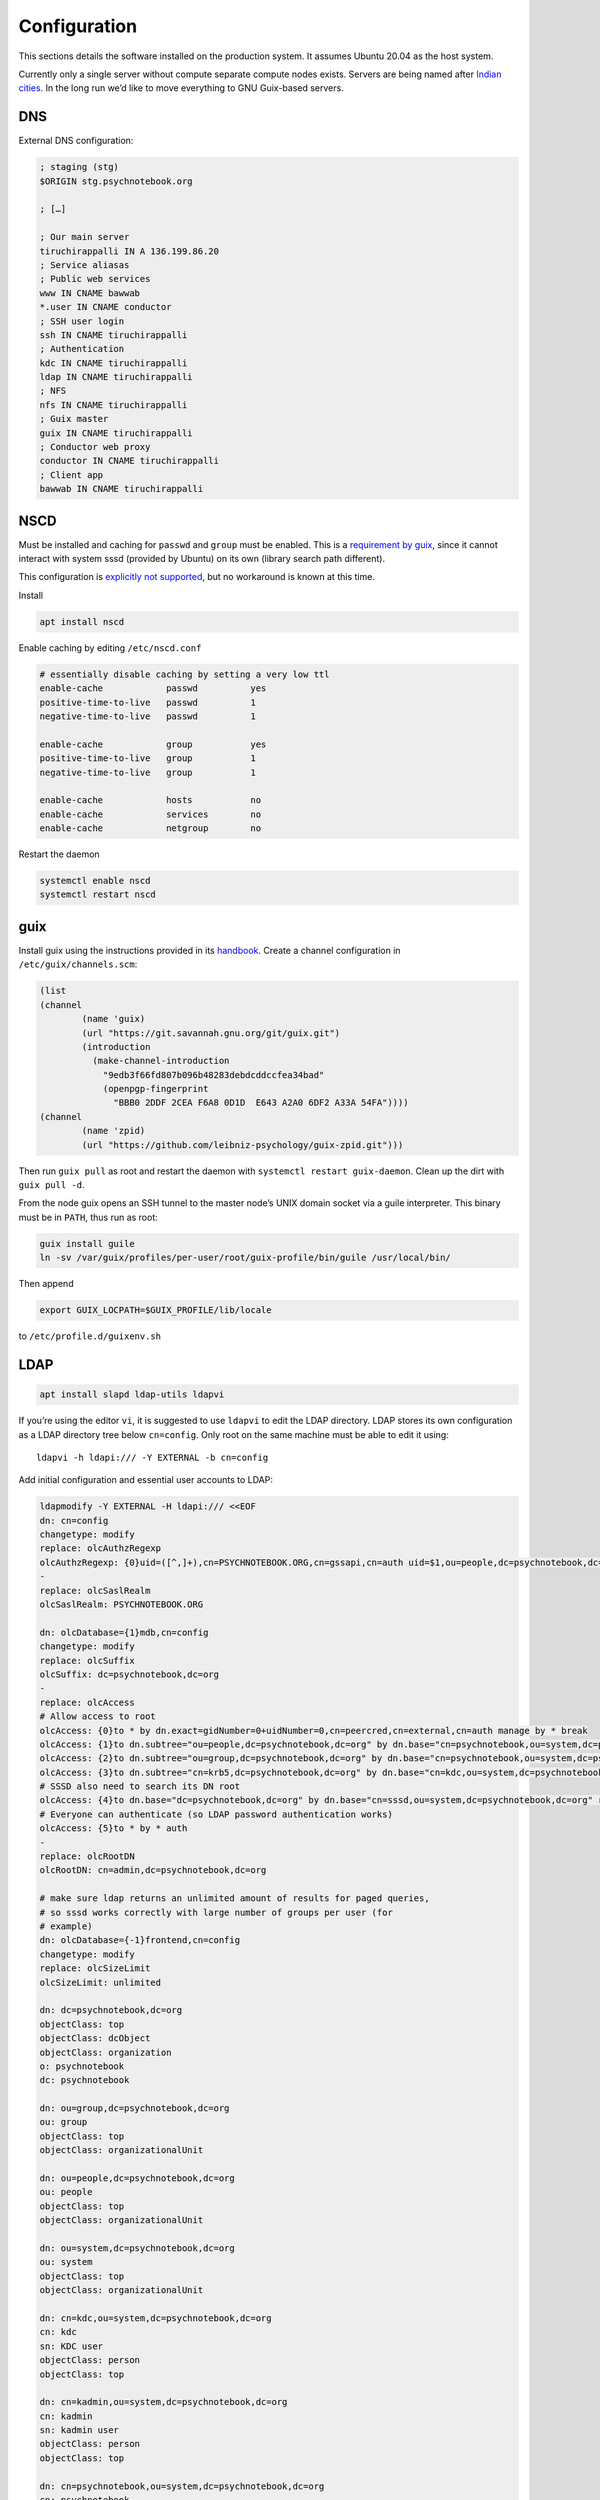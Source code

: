 Configuration
=============

This sections details the software installed on the production system. It
assumes Ubuntu 20.04 as the host system.

Currently only a single server without compute separate compute nodes
exists. Servers are being named after `Indian cities`_. In the long run we’d
like to move everything to GNU Guix-based servers.

.. _Indian cities: https://en.wikipedia.org/wiki/List_of_cities_in_India_by_population

DNS
^^^

External DNS configuration:

.. code::

	; staging (stg)
	$ORIGIN stg.psychnotebook.org

	; […]

	; Our main server
	tiruchirappalli IN A 136.199.86.20
	; Service aliasas
	; Public web services
	www IN CNAME bawwab
	*.user IN CNAME conductor
	; SSH user login
	ssh IN CNAME tiruchirappalli
	; Authentication
	kdc IN CNAME tiruchirappalli
	ldap IN CNAME tiruchirappalli
	; NFS
	nfs IN CNAME tiruchirappalli
	; Guix master
	guix IN CNAME tiruchirappalli
	; Conductor web proxy
	conductor IN CNAME tiruchirappalli
	; Client app
	bawwab IN CNAME tiruchirappalli

NSCD
^^^^

Must be installed and caching for ``passwd`` and ``group`` must be enabled.
This is a `requirement by guix`__, since it cannot interact with system
sssd (provided by Ubuntu) on its own (library search path different).

__ https://guix.gnu.org/manual/en/guix.html#Name-Service-Switch-1

This configuration is `explicitly not supported
<https://access.redhat.com/documentation/en-us/red_hat_enterprise_linux/6/html-single/deployment_guide/index#usingnscd-sssd>`__,
but no workaround is known at this time.

Install

.. code:: console

	apt install nscd

Enable caching by editing ``/etc/nscd.conf``

.. code::

	# essentially disable caching by setting a very low ttl
	enable-cache            passwd          yes
	positive-time-to-live   passwd          1
	negative-time-to-live   passwd          1

	enable-cache            group           yes
	positive-time-to-live   group           1
	negative-time-to-live   group           1

	enable-cache            hosts           no
	enable-cache            services        no
	enable-cache            netgroup        no

Restart the daemon

.. code:: console

	systemctl enable nscd
	systemctl restart nscd

guix
^^^^

Install guix using the instructions provided in its `handbook
<https://guix.gnu.org/manual/en/guix.html#Binary-Installation>`__. Create a
channel configuration in ``/etc/guix/channels.scm``:

.. code:: scheme

	(list
        (channel
                (name 'guix)
                (url "https://git.savannah.gnu.org/git/guix.git")
                (introduction
                  (make-channel-introduction
                    "9edb3f66fd807b096b48283debdcddccfea34bad"
                    (openpgp-fingerprint
                      "BBB0 2DDF 2CEA F6A8 0D1D  E643 A2A0 6DF2 A33A 54FA"))))
        (channel
                (name 'zpid)
                (url "https://github.com/leibniz-psychology/guix-zpid.git")))

Then run ``guix pull`` as root and restart the daemon with ``systemctl restart
guix-daemon``. Clean up the dirt with ``guix pull -d``.

From the node guix opens an SSH tunnel to the master node’s UNIX domain socket
via a guile interpreter. This binary must be in ``PATH``, thus run as root:

.. code:: console

	guix install guile
	ln -sv /var/guix/profiles/per-user/root/guix-profile/bin/guile /usr/local/bin/

Then append

.. code::

	export GUIX_LOCPATH=$GUIX_PROFILE/lib/locale

to ``/etc/profile.d/guixenv.sh``

LDAP
^^^^

.. code:: console

	apt install slapd ldap-utils ldapvi

If you’re using the editor ``vi``, it is suggested to use ``ldapvi`` to edit
the LDAP directory. LDAP stores its own configuration as a LDAP directory tree
below ``cn=config``. Only root on the same machine must be able to edit it
using::

	ldapvi -h ldapi:/// -Y EXTERNAL -b cn=config

Add initial configuration and essential user accounts to LDAP:

.. code:: console

	ldapmodify -Y EXTERNAL -H ldapi:/// <<EOF
	dn: cn=config
	changetype: modify
	replace: olcAuthzRegexp
	olcAuthzRegexp: {0}uid=([^,]+),cn=PSYCHNOTEBOOK.ORG,cn=gssapi,cn=auth uid=$1,ou=people,dc=psychnotebook,dc=org
	-
	replace: olcSaslRealm
	olcSaslRealm: PSYCHNOTEBOOK.ORG

	dn: olcDatabase={1}mdb,cn=config
	changetype: modify
	replace: olcSuffix
	olcSuffix: dc=psychnotebook,dc=org
	-
	replace: olcAccess
	# Allow access to root
	olcAccess: {0}to * by dn.exact=gidNumber=0+uidNumber=0,cn=peercred,cn=external,cn=auth manage by * break
	olcAccess: {1}to dn.subtree="ou=people,dc=psychnotebook,dc=org" by dn.base="cn=psychnotebook,ou=system,dc=psychnotebook,dc=org" write by dn.base="cn=sssd,ou=system,dc=psychnotebook,dc=org" read
	olcAccess: {2}to dn.subtree="ou=group,dc=psychnotebook,dc=org" by dn.base="cn=psychnotebook,ou=system,dc=psychnotebook,dc=org" write by dn.base="cn=sssd,ou=system,dc=psychnotebook,dc=org" read
	olcAccess: {3}to dn.subtree="cn=krb5,dc=psychnotebook,dc=org" by dn.base="cn=kdc,ou=system,dc=psychnotebook,dc=org" write by dn.base="cn=kadmin,ou=system,dc=psychnotebook,dc=org" write by * none
	# SSSD also need to search its DN root
	olcAccess: {4}to dn.base="dc=psychnotebook,dc=org" by dn.base="cn=sssd,ou=system,dc=psychnotebook,dc=org" read
	# Everyone can authenticate (so LDAP password authentication works)
	olcAccess: {5}to * by * auth
	-
	replace: olcRootDN
	olcRootDN: cn=admin,dc=psychnotebook,dc=org

	# make sure ldap returns an unlimited amount of results for paged queries,
	# so sssd works correctly with large number of groups per user (for
	# example)
	dn: olcDatabase={-1}frontend,cn=config
	changetype: modify
	replace: olcSizeLimit
	olcSizeLimit: unlimited

	dn: dc=psychnotebook,dc=org
	objectClass: top
	objectClass: dcObject
	objectClass: organization
	o: psychnotebook
	dc: psychnotebook

	dn: ou=group,dc=psychnotebook,dc=org
	ou: group
	objectClass: top
	objectClass: organizationalUnit

	dn: ou=people,dc=psychnotebook,dc=org
	ou: people
	objectClass: top
	objectClass: organizationalUnit

	dn: ou=system,dc=psychnotebook,dc=org
	ou: system
	objectClass: top
	objectClass: organizationalUnit

	dn: cn=kdc,ou=system,dc=psychnotebook,dc=org
	cn: kdc
	sn: KDC user
	objectClass: person
	objectClass: top

	dn: cn=kadmin,ou=system,dc=psychnotebook,dc=org
	cn: kadmin
	sn: kadmin user
	objectClass: person
	objectClass: top

	dn: cn=psychnotebook,ou=system,dc=psychnotebook,dc=org
	cn: psychnotebook
	sn: PsychNotebook admin user
	objectClass: person
	objectClass: top

	dn: cn=sssd,ou=system,dc=psychnotebook,dc=org
	cn: sssd
	sn: SSSD user
	objectClass: person
	objectClass: top
	EOF

And password-protect each of the accounts kdc, kadmin and psychnotebook using

.. code:: console

	for account in kdc kadmin psychnotebook sssd; do
		ldappasswd -S -Y EXTERNAL -H ldapi:/// "cn=${account},ou=system,dc=psychnotebook,dc=org"
	done


Configure LDAP client’s defaults at ``/etc/ldap/ldap.conf``

.. code::

	BASE    dc=psychnotebook,dc=org
	URI     ldap://ldap

	TLS_CACERT      /etc/ssl/certs/ca-certificates.crt

	SASL_MECH GSSAPI


Kerberos
^^^^^^^^

.. code:: console

	apt install krb5-admin-server krb5-kdc krb5-kdc-ldap krb5-user 

Use ``PSYCHNOTEBOOK.ORG`` as default realm. Ubuntu has a `guide
<https://help.ubuntu.com/lts/serverguide/kerberos-ldap.html>`__.

Kerberos is configured to use `LDAP as its database backend
<http://web.mit.edu/kerberos/krb5-latest/doc/admin/conf_ldap.html>`__. It
stores its data in ``cn=krb5`` and authenticates using ``cn=kdc,ou=system`` and
``cn=kadmin,ou=system``. It should live on the same machine as the LDAP server,
since both need to interact a lot and using ``ldapi://`` reduces round-trip
times.

Install the schema:

.. code:: console

	zcat /usr/share/doc/krb5-kdc-ldap/kerberos.schema.gz > /etc/ldap/schema/kerberos.schema && \
	echo "include /etc/ldap/schema/kerberos.schema" > schema.conf && \
	mkdir output && \
	slapcat -f schema.conf -F output -n 0

Then edit ``output/cn=config/cn=schema/cn={0}kerberos.ldif``, so

.. code::

	dn: cn=kerberoas,cn=schema,cn=config
	cn: kerberos

And remove

.. code::

	structuralObjectClass: olcSchemaConfig
	entryUUID: 873e5b72-09ce-103a-8ea9-a32f15cad81f
	creatorsName: cn=config
	createTimestamp: 20200403081156Z
	entryCSN: 20200403081156.112974Z#000000#000#000000
	modifiersName: cn=config
	modifyTimestamp: 20200403081156Z

from the bottom of the file. Then

.. code:: console

	ldapadd -Y EXTERNAL -H ldapi:/// -f 'output/cn=config/cn=schema/cn={0}kerberos.ldif'

Modify ``/etc/krb5.conf``

.. code::

	[libdefaults]
		default_realm = PSYCHNOTEBOOK.ORG
		rdns = false
		dns_lookup_kdc = true
		dns_lookup_realm = false
		default_ccache_name = KCM:

		# The following krb5.conf variables are only for MIT Kerberos.
		kdc_timesync = 1
		ccache_type = 4
		forwardable = true
		proxiable = true

	[realms]
		PSYCHNOTEBOOK.ORG = {
			kdc = kdc
			admin_server = kdc
		}

	[domain_realm]
		.psychnotebook.org = PSYCHNOTEBOOK.ORG

	[dbmodules]
		PSYCHNOTEBOOK.ORG = {
			db_library = kldap
			ldap_kdc_dn = cn=kdc,ou=system,dc=psychnotebook,dc=org
			ldap_kadmind_dn = cn=kadmin,ou=system,dc=psychnotebook,dc=org
			ldap_service_password_file = /etc/krb5kdc/service.keyfile
			ldap_conns_per_server = 5
			ldap_kerberos_container_dn = cn=krb5,dc=psychnotebook,dc=org
			ldap_servers = ldapi:///
		}
	
Modify ``/etc/krb5kdc/kdc.conf``

.. code::

	[kdcdefaults]
		kdc_ports = 750,88

	[realms]
		PSYCHNOTEBOOK.ORG = {
			admin_keytab = FILE:/etc/krb5kdc/kadm5.keytab
			acl_file = /etc/krb5kdc/kadm5.acl
			key_stash_file = /etc/krb5kdc/stash
			kdc_ports = 750,88
			max_life = 10h 0m 0s
			# allow longer renewals
			max_renewable_life = 90d 0h 0m 0s
			#master_key_type = des3-hmac-sha1
			#supported_enctypes = aes256-cts:normal aes128-cts:normal
			default_principal_flags = +preauth
		}

Create list of admin users ``/etc/krb5kdc/kadm5.acl``

.. code::

	usermgrd/tiruchirapalli@PSYCHNOTEBOOK.ORG adi

Then create the realm and start the server

.. code:: console

	kdb5_ldap_util stashsrvpw -f /etc/krb5kdc/service.keyfile cn=kdc,ou=system,dc=psychnotebook,dc=org
	kdb5_ldap_util stashsrvpw -f /etc/krb5kdc/service.keyfile cn=kadmin,ou=system,dc=psychnotebook,dc=org
	kdb5_ldap_util create -subtrees cn=krb5,dc=psychnotebook,dc=org -r PSYCHNOTEBOOK.ORG -s -D cn=admin,dc=psychnotebook,dc=org -H ldapi:///

	systemctl enable krb5-kdc krb5-admin-server
	systemctl start krb5-kdc krb5-admin-server

Now add a few required principals for ssh (host/master) and NFS (nfs/master).
If ``kadmin.local`` does not work yet, because no KCM was found, comment out
``default_ccache_name`` in ``/etc/krb5.conf`` for now.

.. code:: console

	kadmin.local
	addprinc -randkey ldap/tiruchirapalli
	addprinc -randkey host/tiruchirapalli
	addprinc -randkey nfs/tiruchirapalli
	ktadd nfs/tiruchirapalli
	ktadd host/tiruchirapalli
	ktadd -k /etc/ldap/keytab ldap/tiruchirapalli
	^D
	chown openldap:openldap /etc/ldap/keytab

Edit ``/etc/defaults/slapd`` to reference LDAP’s keytab

.. code::

	export KRB5_KTNAME=/etc/ldap/keytab

The column krbPrincipalName must be indexed, so add an index to LDAP:

.. code:: console

	ldapadd -Y EXTERNAL -H ldapi:/// <<EOF
	dn: olcDatabase={1}mdb,cn=config
	changetype: modify
	add: olcDbIndex
	olcDbIndex: krbPrincipalName eq
	EOF

Just to be safe, restart LDAP and Kerberos.

.. code:: console

	systemctl restart krb5-kdc slapd

SSSD
^^^^

SSSD combines LDAP user database and Kerberos authentication. It is used
`instead of pam_krb5
<https://docs.pagure.org/SSSD.sssd/users/pam_krb5_migration.html>`__
sssd-kcm_ is used to auto-renew tickets and make life with NFS more enjoyable.

.. _sssd-kcm: https://docs.pagure.org/SSSD.sssd/design_pages/kcm.html

.. code:: console

	apt install sssd sssd-kcm sssd-tools

Configure it in :file:`/etc/sssd/sssd.conf`:

.. code::

	[sssd]
		#services = nss, pam
		domains = psychnotebook.org

	# for clumsy
	[nss]
		entry_negative_timeout = 1

	[domain/psychnotebook.org]
		#debug_level = 9
		id_provider = ldap
		ldap_uri = ldap://ldap
		ldap_search_base = dc=psychnotebook,dc=org
		ldap_default_bind_dn = cn=sssd,ou=system,dc=psychnotebook,dc=org
		ldap_default_authtok = <password here>

		auth_provider = krb5
		krb5_server = kdc
		krb5_realm = PSYCHNOTEBOOK.ORG
		krb5_validate = true
		#krb5_ccachedir = /tmp
		krb5_keytab = /etc/sssd/krb5.keytab
		krb5_ccname_template = KCM:
		krb5_renewable_lifetime = 90d
		krb5_renew_interval = 10m

Add a new principal and export its keytab:

.. code:: console

	kadmin.local
	addprinc -randkey sssd/tiruchirapalli
	ktadd -k /etc/sssd/krb5.keytab sssd/tiruchirapalli

Due to the kerberized NFS homes it is not possible to use ``.k5login`` and::

	access_provider = krb5

When logging into account *a* as principal *b* NFS will still reject access,
since principal *b* cannot be mapped to the UNIX user *a*. Set proper
permissions and start the daemon:

.. code:: console

	chmod 600 /etc/sssd/sssd.conf
	systemctl enable sssd sssd-kcm
	systemctl start sssd sssd-kcm

PAM configuration is handled by Ubuntu.

SSH
^^^

Kerberize SSH by adding the following to ``/etc/ssh/sshd_config.d/kerberos.conf``

.. code::

	GSSAPIAuthentication yes
	GSSAPICleanupCredentials yes
	GSSAPIStrictAcceptorCheck yes
	GSSAPIKeyExchange yes

Also allow Kerberos ticket forwarding in ``/etc/ssh/ssh_config.d/kerberos.conf``

.. code::

	Host ssh
		GSSAPIAuthentication yes
		GSSAPIDelegateCredentials yes
		GSSAPIKeyExchange yes

Add every SSH key of every node and master to every host’s :file:`/etc/ssh/ssh_known_hosts`.

For bawwab_, password-based authentication must be enabled. Thus set:

.. code::

	PasswordAuthentication yes

Now restart sshd:

.. code:: console

	systemctl restart sshd

NFS
^^^

.. code:: console

	apt install nfs-kernel-server

Configured in :file:`/etc/exports`, but currently not set up.

Security
^^^^^^^^

Ubuntu turns on most of the critical stuff, except for::

	kernel.dmesg_restrict = 1
	kernel.kexec_load_disabled = 1

These are available in :file:`/etc/sysctl.d/98-dmesg.conf` and
:file:`98-kexec.conf` respectively.

Disallows getting a list of users:

.. code:: console

	chmod o-r /home

Enable the firewall to provide at least some protection of our internal
network:

.. code:: console

	ufw allow 22/tcp
	ufw allow 80/tcp
	ufw allow out to 136.199.89.5 port 53 comment 'dns'
	ufw allow out to 136.199.85.125 port 443 comment 'haproxy'
	ufw allow out to 136.199.85.125 port 80 comment 'haproxy'
	ufw deny out to 136.199.85.0/24 comment 'private'
	ufw deny out to 136.199.89.0/24 comment 'private'
	ufw deny out to 136.199.86.0/24 comment 'private'

Local admins
^^^^^^^^^^^^

Add profile admins, which can modify the packages installed in the following sections:

.. code:: console

	groupadd profileadmin
	mkdir /usr/local/profiles
	chmod 775 /usr/local/profiles
	chgrp profileadmin /usr/local/profiles
	usermod -a -G profileadmin <admin user>

clumsy
^^^^^^

.. code:: console

	git clone https://github.com/leibniz-psychology/clumsy.git
	cd clumsy
	guix package -p /usr/local/profiles/clumsy -f contrib/clumsy.scm

	# copy config files
	mkdir /etc/clumsy
	chmod 750 /etc/clumsy
	cp contrib/*.config /etc/clumsy
	# now edit them

	# then configure systemd
	cp contrib/*.service /etc/systemd/system
	# Adjust file paths for ExecStart
	systemctl daemon-reload
	systemctl enable …
	systemctl start …

conductor
^^^^^^^^^

Same procedure:

.. code:: console

	git clone https://github.com/leibniz-psychology/conductor.git
	cd conductor
	guix package -p /usr/local/profiles/conductor -f contrib/conductor.scm
	useradd -r -M -U -d /var/forest conductor
	# make it available globally
	ln -sv ../profiles/conductor/bin/conductor /usr/local/bin/
	ln -sv ../profiles/conductor/bin/conductor-pipe /usr/local/bin/
	# make sure nginx can access it
	usermod -a -G conductor www-data

	cp contrib/*.service /etc/systemd/system
	# edit service file again
	systemctl daemon-reload
	systemctl enable conductor
	systemctl start conductor

mashru3
^^^^^^^

Similar procedure:

.. code:: console

	git clone https://github.com/leibniz-psychology/mashru3.git
	cd mashru3
	guix package -p /usr/local/profiles/mashru3 -f contrib/mashru3.scm
	# make the command available globally
	ln -sv ../profiles/mashru3/bin/workspace /usr/local/bin/

	# configuration
	mkdir /etc/mashru3
	cat <<EOF > /etc/mashru3/config.yaml
	forest: conductor:/var/forest
	EOF
	mkdir -p /etc/mashru3/skel/.config/guix
	# Add default profile packages
	cat <<EOF > /etc/mashru3/skel/.config/guix/manifest.scm
	(specifications->manifest
	 '("glibc-utf8-locales"

	   ;; basic shell utils
	   "bash"
	   "findutils"
	   "coreutils"
	   "grep"
	   "less"
	   "which"
	   ;; SSL-support
	   "nss-certs"

	   "psychnotebook-app-rstudio"
	   "psychnotebook-app-jupyterlab"
	   "psychnotebook-app-rmarkdown"
	   ;; for RMarkdown
	   ;"r-knitr"
	   ;"r-yaml"
	   ;"r-markdown"
	   ;"r-rmarkdown"
	   "texlive"
	   ;; commonly used r packages
	   "r-psych"
	   "r-ggplot2"
	   "r-lattice"
	   "r-foreign"
	   "r-readr"
	   "r-haven"
	   "r-dplyr"
	   "r-tidyr"
	   "r-stringr"
	   "r-forecast"
	   "r-lme4"
	   "r-nlme"
	   "r-nnet"
	   "r-glmnet"
	   "r-caret"
	   "r-xmisc"
	   "r-splitstackshape"
	   "r-tm"
	   "r-quanteda"
	   "r-topicmodels"
	   "r-stm"
	   ;;"r-parallel"
	   "r-dt"
	   "r-nlp"
	   ))
	EOF

Then initialize the profile:

.. code:: console

	pushd /etc/mashru3/skel
	cp /etc/guix/channels.scm .config/guix/channels.scm
	rm .guix-profile
	guix pull -C .config/guix/channels.scm -p .config/guix/current
	.config/guix/current/bin/guix environment -m .config/guix/manifest.scm -r .guix-profile --search-paths

We also need a dummy user with the UID 1000, because that’s the user inside the Guix environment.

.. code:: console

	useradd -M -u 1000 -c 'guix environment dummy user' joeuser

bawwab
^^^^^^

Again, same procedure:

.. code:: console

	git clone https://github.com/leibniz-psychology/bawwab.git
	cd bawwab
	guix package -p /usr/local/profiles/bawwab -f contrib/bawwab.scm
	# also install certificates, which are required to contact SSL SSO
	guix package -p /usr/local/profiles/bawwab -i nss-certs
	# and install trash-cli, which is used by bawwab
	apt install trash-cli

	# create a separate user
	useradd -r -M -U -d /var/db/bawwab bawwab
	# And make sure the www user has access to the socket
	usermod -a -G bawwab www-data

	mkdir /etc/bawwab
	chmod 750 /etc/bawwab
	chgrp bawwab /etc/bawwab
	cp contrib/config.py /etc/bawwab/
	# edit the config file
	# then create database directories
	mkdir /var/db/bawwab
	chmod 770 /var/db/bawwab
	chown bawwab:bawwab /var/db/bawwab

	cp contrib/*.service /etc/systemd/system
	# edit service file again
	systemctl daemon-reload
	systemctl enable bawwab
	systemctl start bawwab

If projects can be located on another partition, a .Trash directory with mode
1777 (writable by anyone, with sticky bot) should be created, so ``trash-cli``
works properly.

nginx
^^^^^

nginx serves as a reverse proxy for all applications.

.. code:: console

	apt install nginx

Then configure it:

.. code:: console

	cat <<EOF > /etc/nginx/sites-available/bawwab
	# redirects to proper domain (no ssl yet)
	server {
		listen      80 default_server;
		listen      [::]:80 default_server;
		server_name prd.compute.zpid.de psychnotebook.org psych-notebook.org www.psych-notebook.org psychnotebooks.org www.psychnotebooks.org;

		location ^~ / {
				return 301 https://www.psychnotebook.org\$request_uri;
		}
	}

	server {
			listen 80;
			listen [::]:80;

			root /usr/local/profiles/bawwab/lib/python3.8/site-packages/bawwab/assets/;

			server_name www.psychnotebook.org www.stg.psychnotebook.org;

			# do not send this header, it’ll default to unix timestamp 0 due to guix
			add_header  Last-Modified  "";
			add_header Cache-Control 'no-store, no-cache, must-revalidate, proxy-revalidate, max-age=0';
			expires off;
			etag off;

			# server maintenance
			#return 503;

			location / {
					index /app.html;
					try_files \$uri \$uri/ /app.html;
			}

			location /assets/ {
					alias /usr/local/profiles/bawwab/lib/python3.8/site-packages/bawwab/assets/;
			}

			location /assets/fontawesome/ {
					alias /var/www/fontawesome/;
			}

			location /api/ {
					proxy_set_header Host \$host;
					#proxy_set_header X-Real-IP \$remote_addr;
					proxy_pass http://unix:/run/bawwab/bawwab.socket:/api/;
					proxy_http_version 1.1;
					proxy_set_header Upgrade \$http_upgrade;
					proxy_set_header Connection \$connection_upgrade;
					# reduce latency
					proxy_buffering off;
					proxy_request_buffering off;
					proxy_set_header Forwarded "for=_hidden;proto=https;by=_fooshyair5;host=\$server_name";
			}

			location /stats/ {
					alias /var/www/stats/;
					autoindex on;
			}
	}
	EOF

	cat <<EOF > /etc/nginx/sites-available/conductor
	map \$http_upgrade \$connection_upgrade {
	default upgrade;
	''      close;
	}

	server {
			listen 80;
			listen [::]:80;

			root /nonexistent;

			server_name .user.prd.psychnotebook.org user.stg.psychnotebook.org .user.psychnotebook.org;

			# disable body size limit for applications, which may provide upload functionality
			client_max_body_size 0;

			location / {
				proxy_set_header Host \$host;
				proxy_set_header X-Real-IP \$remote_addr;
				proxy_pass http://unix:/run/conductor/conductor.socket:/;
				proxy_http_version 1.1;
				proxy_set_header Upgrade \$http_upgrade;
				proxy_set_header Connection \$connection_upgrade;

					# reduce latency
					proxy_buffering off;
					proxy_request_buffering off;

					# using CSP
					proxy_hide_header x-frame-options;
					proxy_hide_header content-security-policy;
					add_header Content-Security-Policy "frame-ancestors 'self' https://www.psychnotebook.org;" always;
			}
	}
	EOF

	ln -sv ../sites-available/bawwab /etc/nginx/sites-enabled/bawwab
	ln -sv ../sites-available/conductor /etc/nginx/sites-enabled/conductor
	systemctl restart nginx

collectd
^^^^^^^^

collectd collects statistics.

.. code:: console

	guix package -p /usr/local/profiles/collectd -i collectd

Add the configuration:

.. code:: console

	cat <<EOF > /etc/collectd.conf
	BaseDir "/var/lib/collectd"
	PIDFile "/run/collectd/collectd.pid"
	Interval 10.0

	LoadPlugin curl_json
	LoadPlugin cpu
	LoadPlugin load
	LoadPlugin rrdtool
	LoadPlugin df
	LoadPlugin disk
	LoadPlugin fhcount
	LoadPlugin interface
	LoadPlugin memory
	LoadPlugin nginx
	LoadPlugin processes
	LoadPlugin tcpconns
	LoadPlugin vmem

	<Plugin curl_json>
	<URL "https://user.stg.psychnotebook.org/_conductor/status">
		Instance "conductor"
		<Key "requestTotal">
			Type "http_requests"
		</Key>

		<Key "requestActive">
			Type "current_connections"
		</Key>

		<Key "routesTotal">
			Type "current_sessions"
		</Key>

		<Key "broken">
			Type "http_requests"
		</Key>

		<Key "noroute">
			Type "http_requests"
		</Key>

		<Key "unauthorized">
			Type "http_requests"
		</Key>
	</URL>
	</Plugin>

	<Plugin cpu>
		ReportByCpu false
	</Plugin>

	<Plugin disk>
		Disk "sda"
	</Plugin>

	<Plugin df>
		MountPoint "/"
	</Plugin>

	<Plugin interface>
		Interface "ens160"
	</Plugin>

	<Plugin nginx>
		URL "http://localhost/nginx/status"
	</Plugin>

	<Plugin tcpconns>
		LocalPort 80
		LocalPort 22
	</Plugin>
	EOF

Add a systemd unit:

.. code:: console

	cat << EOF > /etc/systemd/system/collectd.service
	[Unit]
	Description=Statistics collection

	[Service]
	ExecStart=/usr/local/profiles/collectd/sbin/collectd -C /etc/collectd.conf -f
	StandardOutput=syslog
	StandardError=syslog
	RuntimeDirectory=collectd/

	[Install]
	WantedBy=multi-user.target
	EOF

	systemctl daemon-reload
	systemctl enable collectd
	systemctl start collectd

